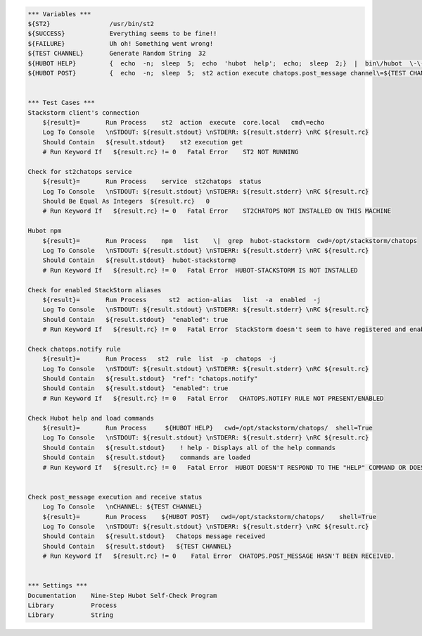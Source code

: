 .. code:: robotframework


    *** Variables ***
    ${ST2}                /usr/bin/st2
    ${SUCCESS}            Everything seems to be fine!!
    ${FAILURE}            Uh oh! Something went wrong!
    ${TEST CHANNEL}       Generate Random String  32
    ${HUBOT HELP}         {  echo  -n;  sleep  5;  echo  'hubot  help';  echo;  sleep  2;}  |  bin\/hubot  \-\-test
    ${HUBOT POST}         {  echo  -n;  sleep  5;  st2 action execute chatops.post_message channel\=${TEST CHANNEL}  message\='Debug. If you see this you are incredibly lucky but please ignore.' >\/dev\/null;  echo;  sleep  2;}  |  bin\/hubot  \-\-test


    *** Test Cases ***
    Stackstorm client's connection
        ${result}=       Run Process    st2  action  execute  core.local   cmd\=echo
        Log To Console   \nSTDOUT: ${result.stdout} \nSTDERR: ${result.stderr} \nRC ${result.rc}
        Should Contain   ${result.stdout}    st2 execution get
        # Run Keyword If   ${result.rc} != 0   Fatal Error    ST2 NOT RUNNING

    Check for st2chatops service
        ${result}=       Run Process    service  st2chatops  status
        Log To Console   \nSTDOUT: ${result.stdout} \nSTDERR: ${result.stderr} \nRC ${result.rc}
        Should Be Equal As Integers  ${result.rc}   0
        # Run Keyword If   ${result.rc} != 0   Fatal Error    ST2CHATOPS NOT INSTALLED ON THIS MACHINE

    Hubot npm
        ${result}=       Run Process    npm   list    \|  grep  hubot-stackstorm  cwd=/opt/stackstorm/chatops
        Log To Console   \nSTDOUT: ${result.stdout} \nSTDERR: ${result.stderr} \nRC ${result.rc}
        Should Contain   ${result.stdout}  hubot-stackstorm@
        # Run Keyword If   ${result.rc} != 0   Fatal Error  HUBOT-STACKSTORM IS NOT INSTALLED

    Check for enabled StackStorm aliases
        ${result}=       Run Process      st2  action-alias   list  -a  enabled  -j
        Log To Console   \nSTDOUT: ${result.stdout} \nSTDERR: ${result.stderr} \nRC ${result.rc}
        Should Contain   ${result.stdout}  "enabled": true
        # Run Keyword If   ${result.rc} != 0   Fatal Error  StackStorm doesn't seem to have registered and enabled aliases.

    Check chatops.notify rule
        ${result}=       Run Process   st2  rule  list  -p  chatops  -j
        Log To Console   \nSTDOUT: ${result.stdout} \nSTDERR: ${result.stderr} \nRC ${result.rc}
        Should Contain   ${result.stdout}  "ref": "chatops.notify"
        Should Contain   ${result.stdout}  "enabled": true
        # Run Keyword If   ${result.rc} != 0   Fatal Error   CHATOPS.NOTIFY RULE NOT PRESENT/ENABLED

    Check Hubot help and load commands
        ${result}=       Run Process     ${HUBOT HELP}   cwd=/opt/stackstorm/chatops/  shell=True
        Log To Console   \nSTDOUT: ${result.stdout} \nSTDERR: ${result.stderr} \nRC ${result.rc}
        Should Contain   ${result.stdout}    ! help - Displays all of the help commands
        Should Contain   ${result.stdout}    commands are loaded
        # Run Keyword If   ${result.rc} != 0   Fatal Error  HUBOT DOESN'T RESPOND TO THE "HELP" COMMAND OR DOESN'T TRY TO LOAD COMMANDS FROM STACKSTORM.


    Check post_message execution and receive status
        Log To Console   \nCHANNEL: ${TEST CHANNEL}
        ${result}=       Run Process    ${HUBOT POST}   cwd=/opt/stackstorm/chatops/    shell=True
        Log To Console   \nSTDOUT: ${result.stdout} \nSTDERR: ${result.stderr} \nRC ${result.rc}
        Should Contain   ${result.stdout}   Chatops message received
        Should Contain   ${result.stdout}   ${TEST CHANNEL}
        # Run Keyword If   ${result.rc} != 0    Fatal Error  CHATOPS.POST_MESSAGE HASN'T BEEN RECEIVED.


    *** Settings ***
    Documentation    Nine-Step Hubot Self-Check Program
    Library          Process
    Library          String
